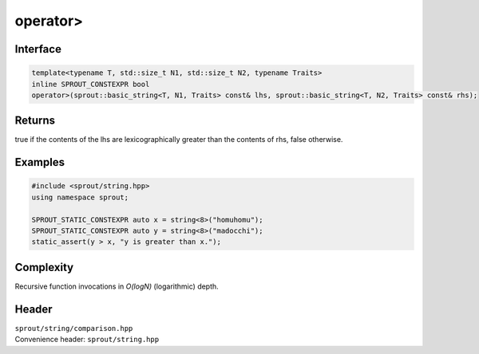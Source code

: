 .. _sprout-string-basic_string-operator-greater:
###############################################################################
operator>
###############################################################################

Interface
========================================
.. sourcecode:: c++

  template<typename T, std::size_t N1, std::size_t N2, typename Traits>
  inline SPROUT_CONSTEXPR bool
  operator>(sprout::basic_string<T, N1, Traits> const& lhs, sprout::basic_string<T, N2, Traits> const& rhs);

Returns
========================================

| true if the contents of the lhs are lexicographically greater than the contents of rhs, false otherwise.

Examples
========================================
.. sourcecode:: c++

  #include <sprout/string.hpp>
  using namespace sprout;
  
  SPROUT_STATIC_CONSTEXPR auto x = string<8>("homuhomu");
  SPROUT_STATIC_CONSTEXPR auto y = string<8>("madocchi");
  static_assert(y > x, "y is greater than x.");

Complexity
========================================

| Recursive function invocations in *O(logN)* (logarithmic) depth.

Header
========================================

| ``sprout/string/comparison.hpp``
| Convenience header: ``sprout/string.hpp``

